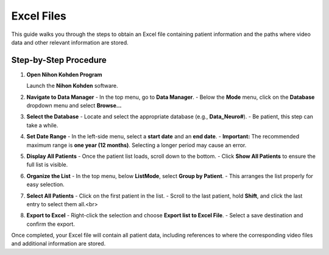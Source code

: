 Excel Files
===========

This guide walks you through the steps to obtain an Excel file containing patient information and the paths where video data and other relevant information are stored.

Step-by-Step Procedure
----------------------

1. **Open Nihon Kohden Program**

   Launch the **Nihon Kohden** software.

2. **Navigate to Data Manager**
   - In the top menu, go to **Data Manager**.
   - Below the **Mode** menu, click on the **Database** dropdown menu and select **Browse...**

   .. image:: assets/img/2_browse.png

3. **Select the Database**
   - Locate and select the appropriate database (e.g., **Data_Neuro#**).
   - Be patient, this step can take a while.

4. **Set Date Range**
   - In the left-side menu, select a **start date** and an **end date**.
   - **Important:** The recommended maximum range is **one year (12 months)**. Selecting a longer period may cause an error.

   .. image:: assets/img/4_search.png

5. **Display All Patients**
   - Once the patient list loads, scroll down to the bottom.
   - Click **Show All Patients** to ensure the full list is visible.

   .. image:: assets/img/5_show.png

6. **Organize the List**
   - In the top menu, below **ListMode**, select **Group by Patient**.
   - This arranges the list properly for easy selection.

   .. image:: assets/img/6_groupby.png

7. **Select All Patients**
   - Click on the first patient in the list.
   - Scroll to the last patient, hold **Shift**, and click the last entry to select them all.<br>

   .. image:: assets/img/7_select.png

8. **Export to Excel**
   - Right-click the selection and choose **Export list to Excel File**.
   - Select a save destination and confirm the export.

   .. image:: assets/img/8_export.png

Once completed, your Excel file will contain all patient data, including references to where the corresponding video files and additional information are stored.
